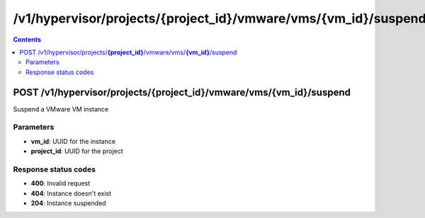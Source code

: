 /v1/hypervisor/projects/{project_id}/vmware/vms/{vm_id}/suspend
------------------------------------------------------------------------------------------------------------------------------------------

.. contents::

POST /v1/hypervisor/projects/**{project_id}**/vmware/vms/**{vm_id}**/suspend
~~~~~~~~~~~~~~~~~~~~~~~~~~~~~~~~~~~~~~~~~~~~~~~~~~~~~~~~~~~~~~~~~~~~~~~~~~~~~~~~~~~~~~~~~~~~~~~~~~~~~~~~~~~~~~~~~~~~~~~~~~~~~~~~~~~~~~~~~~~~~~~~~~~~~~~~~~~~~~
Suspend a VMware VM instance

Parameters
**********
- **vm_id**: UUID for the instance
- **project_id**: UUID for the project

Response status codes
**********************
- **400**: Invalid request
- **404**: Instance doesn't exist
- **204**: Instance suspended

